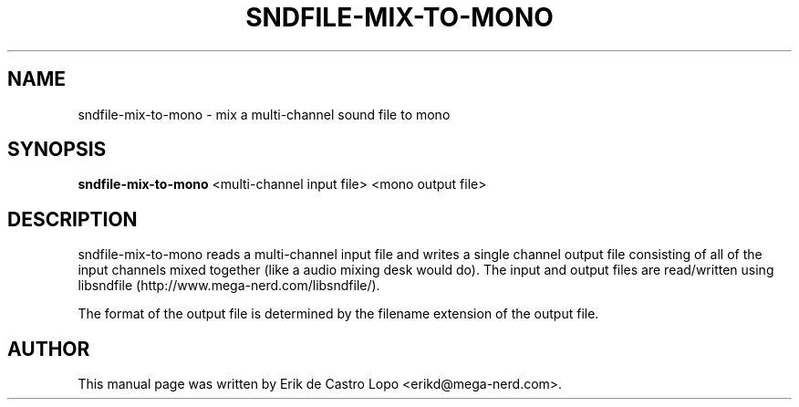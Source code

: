 .TH SNDFILE-MIX-TO-MONO 1 "December 14, 2009"
.SH NAME
sndfile-mix-to-mono \- mix a multi\-channel sound file to mono
.SH SYNOPSIS
.B sndfile-mix-to-mono
.RI "<multi-channel input file> <mono output file>"

.SH DESCRIPTION
sndfile\-mix\-to\-mono reads a multi\-channel input file and writes a single
channel output file consisting of all of the input channels mixed together
(like a audio mixing desk would do).
The input and output files are read/written using libsndfile
(http://www.mega\-nerd.com/libsndfile/).
.LP
The format of the output file is determined by the filename extension
of the output file.

.SH AUTHOR
This manual page was written by Erik de Castro Lopo <erikd@mega-nerd.com>.

